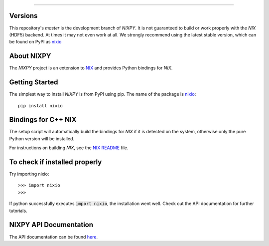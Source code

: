 .. image:: https://travis-ci.org/G-Node/nixpy.svg?branch=master
    :target: https://travis-ci.org/G-Node/nixpy
.. image:: https://coveralls.io/repos/github/G-Node/nixpy/badge.svg?branch=master
    :target: https://coveralls.io/github/G-Node/nixpy?branch=master

----

Versions
--------

This repository's `master` is the development branch of *NIXPY*.
It is not guaranteed to build or work properly with the *NIX* (HDF5) backend.
At times it may not even work at all.
We strongly recommend using the latest stable version, which can be found on PyPI as nixio_ 

About NIXPY
-----------

The *NIXPY* project is an extension to `NIX <https://github.com/G-Node/nix>`_ and provides Python bindings for *NIX*.

Getting Started
---------------

The simplest way to install *NIXPY* is from PyPI using pip. The name of the package is nixio_::

    pip install nixio

Bindings for C++ NIX
--------------------

The setup script will automatically build the bindings for *NIX* if it is detected on the system, otherwise only the pure Python version will be installed.

For instructions on building *NIX*, see the `NIX README <https://github.com/G-Node/nix/blob/master/README.md>`_ file.


To check if installed properly
------------------------------

Try importing nixio::

    >>> import nixio
    >>>

If python successfully executes :code:`import nixio`, the installation went well.
Check out the API documentation for further tutorials.


NIXPY API Documentation
-----------------------

The API documentation can be found `here <http://g-node.github.io/nixpy/>`_.


.. _nixio: https://pypi.python.org/pypi/nixio
